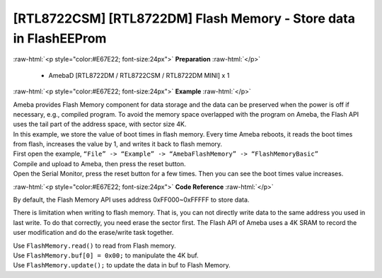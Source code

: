 ##########################################################################
[RTL8722CSM] [RTL8722DM] Flash Memory - Store data in FlashEEProm
##########################################################################

.. role:: raw-html(raw)
   :format: html

:raw-html:`<p style="color:#E67E22; font-size:24px">`
**Preparation**
:raw-html:`</p>`

  - AmebaD [RTL8722DM / RTL8722CSM / RTL8722DM MINI] x 1

:raw-html:`<p style="color:#E67E22; font-size:24px">`
**Example**
:raw-html:`</p>`

| Ameba provides Flash Memory component for data storage and the data
  can be preserved when the power is off if necessary, e.g., compiled
  program. To avoid the memory space overlapped with the program on
  Ameba, the Flash API uses the tail part of the address space, with
  sector size 4K.
| In this example, we store the value of boot times in flash memory.
  Every time Ameba reboots, it reads the boot times from flash,
  increases the value by 1, and writes it back to flash memory.

| First open the example, ``“File” -> “Example” -> “AmebaFlashMemory” ->
  “FlashMemoryBasic”``
| |1|

| Compile and upload to Ameba, then press the reset button.
| Open the Serial Monitor, press the reset button for a few times. Then
  you can see the boot times value increases.
| |2|

:raw-html:`<p style="color:#E67E22; font-size:24px">`
**Code Reference**
:raw-html:`</p>`

By default, the Flash Memory API uses address 0xFF000~0xFFFFF to store
data.

There is limitation when writing to flash memory. That is, you can not
directly write data to the same address you used in last write. To do
that correctly, you need erase the sector first. The Flash API of Ameba
uses a 4K SRAM to record the user modification and do the erase/write
task together.

| Use ``FlashMemory.read()`` to read from Flash memory.
| Use ``FlashMemory.buf[0] = 0x00;`` to manipulate the 4K buf.
| Use ``FlashMemory.update();`` to update the data in buf to Flash Memory.

.. |1| image:: ../../media/[RTL8722CSM]_[RTL8722DM]_Flash_Memory_Store_data_in_FlashEEProm/image1.png
   :width: 581
   :height: 1116
   :scale: 50 %
.. |2| image:: ../../media/[RTL8722CSM]_[RTL8722DM]_Flash_Memory_Store_data_in_FlashEEProm/image2.png
   :width: 677
   :height: 591
   :scale: 100 %